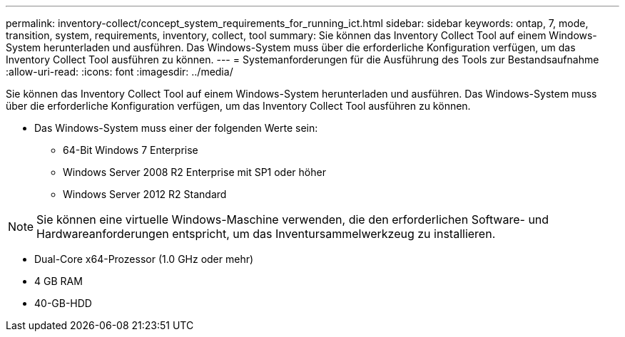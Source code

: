 ---
permalink: inventory-collect/concept_system_requirements_for_running_ict.html 
sidebar: sidebar 
keywords: ontap, 7, mode, transition, system, requirements, inventory, collect, tool 
summary: Sie können das Inventory Collect Tool auf einem Windows-System herunterladen und ausführen. Das Windows-System muss über die erforderliche Konfiguration verfügen, um das Inventory Collect Tool ausführen zu können. 
---
= Systemanforderungen für die Ausführung des Tools zur Bestandsaufnahme
:allow-uri-read: 
:icons: font
:imagesdir: ../media/


[role="lead"]
Sie können das Inventory Collect Tool auf einem Windows-System herunterladen und ausführen. Das Windows-System muss über die erforderliche Konfiguration verfügen, um das Inventory Collect Tool ausführen zu können.

* Das Windows-System muss einer der folgenden Werte sein:
+
** 64-Bit Windows 7 Enterprise
** Windows Server 2008 R2 Enterprise mit SP1 oder höher
** Windows Server 2012 R2 Standard





NOTE: Sie können eine virtuelle Windows-Maschine verwenden, die den erforderlichen Software- und Hardwareanforderungen entspricht, um das Inventursammelwerkzeug zu installieren.

* Dual-Core x64-Prozessor (1.0 GHz oder mehr)
* 4 GB RAM
* 40-GB-HDD

